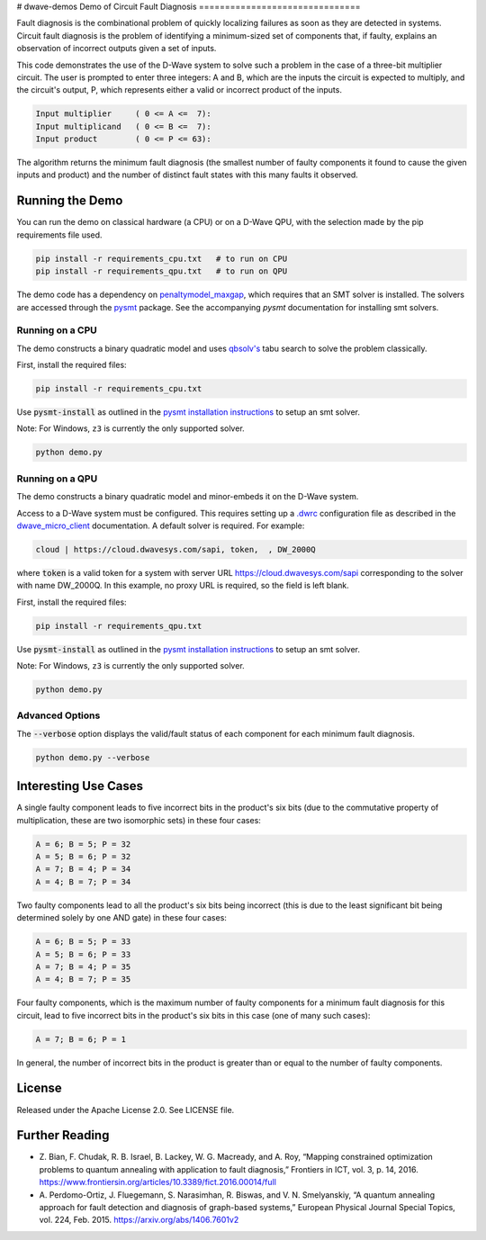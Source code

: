 # dwave-demos
Demo of Circuit Fault Diagnosis
===============================

Fault diagnosis is the combinational problem of quickly localizing failures as soon as they are detected in systems.
Circuit fault diagnosis is the problem of identifying a minimum-sized set of components that, if faulty, explains an
observation of incorrect outputs given a set of inputs.

This code demonstrates the use of the D-Wave system to solve such a problem in the case of a three-bit multiplier
circuit. The user is prompted to enter three integers: A and B, which are the inputs the circuit is expected to
multiply, and the circuit's output, P, which represents either a valid or incorrect product of the inputs.

.. code-block::

  Input multiplier     ( 0 <= A <=  7):
  Input multiplicand   ( 0 <= B <=  7):
  Input product        ( 0 <= P <= 63):

The algorithm returns the minimum fault diagnosis (the smallest number of faulty components it found to cause the given
inputs and product) and the number of distinct fault states with this many faults it observed.

Running the Demo
----------------

You can run the demo on classical hardware (a CPU) or on a D-Wave QPU, with the selection made by the pip requirements
file used.

.. code-block:: bash

  pip install -r requirements_cpu.txt   # to run on CPU
  pip install -r requirements_qpu.txt   # to run on QPU

The demo code has a dependency on `penaltymodel_maxgap`_, which requires that an SMT solver is installed. The solvers
are accessed through the pysmt_ package. See the accompanying *pysmt* documentation for installing smt solvers.

Running on a CPU
~~~~~~~~~~~~~~~~

The demo constructs a binary quadratic model and uses `qbsolv's`_ tabu search to solve the problem classically.

First, install the required files:

.. code-block:: bash

  pip install -r requirements_cpu.txt

Use :code:`pysmt-install` as outlined in the `pysmt installation instructions`_ to setup an smt solver.

Note: For Windows, ``z3`` is currently the only supported solver.

.. code-block:: bash

  python demo.py

Running on a QPU
~~~~~~~~~~~~~~~~

The demo constructs a binary quadratic model and minor-embeds it on the D-Wave system.

Access to a D-Wave system must be configured. This requires setting up a `.dwrc`_ configuration file as
described in the `dwave_micro_client`_ documentation. A default solver is required. For example:

.. code-block::

  cloud | https://cloud.dwavesys.com/sapi, token,  , DW_2000Q

where :code:`token` is a valid token for a system with server URL https://cloud.dwavesys.com/sapi corresponding to the
solver with name DW_2000Q. In this example, no proxy URL is required, so the field is left blank.

First, install the required files:

.. code-block:: bash

  pip install -r requirements_qpu.txt

Use :code:`pysmt-install` as outlined in the `pysmt installation instructions`_ to setup an smt solver.

Note: For Windows, ``z3`` is currently the only supported solver.

.. code-block:: bash

  python demo.py

Advanced Options
~~~~~~~~~~~~~~~~

The :code:`--verbose` option displays the valid/fault status of each component for each minimum fault diagnosis.

.. code-block:: bash

  python demo.py --verbose

Interesting Use Cases
---------------------

A single faulty component leads to five incorrect bits in the product's six bits (due to the commutative property of
multiplication, these are two isomorphic sets) in these four cases:

.. code-block::

  A = 6; B = 5; P = 32
  A = 5; B = 6; P = 32
  A = 7; B = 4; P = 34
  A = 4; B = 7; P = 34

Two faulty components lead to all the product's six bits being incorrect (this is due to the least significant bit being
determined solely by one AND gate) in these four cases:

.. code-block::

  A = 6; B = 5; P = 33
  A = 5; B = 6; P = 33
  A = 7; B = 4; P = 35
  A = 4; B = 7; P = 35

Four faulty components, which is the maximum number of faulty components for a minimum fault diagnosis for this circuit,
lead to five incorrect bits in the product's six bits in this case (one of many such cases):

.. code-block::

  A = 7; B = 6; P = 1

In general, the number of incorrect bits in the product is greater than or equal to the number of faulty components.

License
-------

Released under the Apache License 2.0. See LICENSE file.

Further Reading
---------------

* Z. Bian, F. Chudak, R. B. Israel, B. Lackey, W. G. Macready, and A. Roy, “Mapping constrained optimization problems
  to quantum annealing with application to fault diagnosis,” Frontiers in ICT, vol. 3, p. 14, 2016.
  https://www.frontiersin.org/articles/10.3389/fict.2016.00014/full
* A. Perdomo-Ortiz, J. Fluegemann, S. Narasimhan, R. Biswas, and V. N. Smelyanskiy, “A quantum annealing approach for
  fault detection and diagnosis of graph-based systems,” European Physical Journal Special Topics, vol. 224, Feb. 2015.
  https://arxiv.org/abs/1406.7601v2

.. _`penaltymodel_maxgap`: https://github.com/dwavesystems/penaltymodel_maxgap
.. _pysmt: https://github.com/pysmt/pysmt
.. _`.dwrc`: http://dwave-micro-client.readthedocs.io/en/latest/#configuration
.. _`qbsolv's`: https://github.com/dwavesystems/qbsolv
.. _`dwave_micro_client`: http://dwave-micro-client.readthedocs.io/en/latest/#
.. _z3: https://github.com/Z3Prover/z3
.. _`pysmt installation instructions`: https://github.com/pysmt/pysmt#installation
